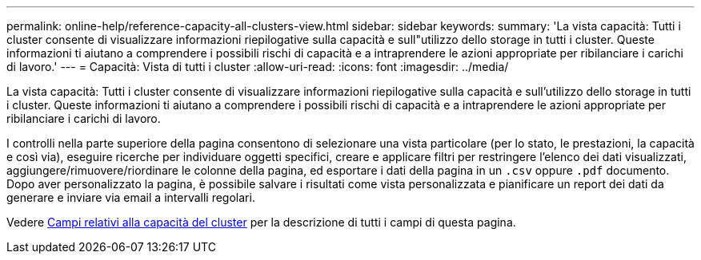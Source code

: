 ---
permalink: online-help/reference-capacity-all-clusters-view.html 
sidebar: sidebar 
keywords:  
summary: 'La vista capacità: Tutti i cluster consente di visualizzare informazioni riepilogative sulla capacità e sull"utilizzo dello storage in tutti i cluster. Queste informazioni ti aiutano a comprendere i possibili rischi di capacità e a intraprendere le azioni appropriate per ribilanciare i carichi di lavoro.' 
---
= Capacità: Vista di tutti i cluster
:allow-uri-read: 
:icons: font
:imagesdir: ../media/


[role="lead"]
La vista capacità: Tutti i cluster consente di visualizzare informazioni riepilogative sulla capacità e sull'utilizzo dello storage in tutti i cluster. Queste informazioni ti aiutano a comprendere i possibili rischi di capacità e a intraprendere le azioni appropriate per ribilanciare i carichi di lavoro.

I controlli nella parte superiore della pagina consentono di selezionare una vista particolare (per lo stato, le prestazioni, la capacità e così via), eseguire ricerche per individuare oggetti specifici, creare e applicare filtri per restringere l'elenco dei dati visualizzati, aggiungere/rimuovere/riordinare le colonne della pagina, ed esportare i dati della pagina in un `.csv` oppure `.pdf` documento. Dopo aver personalizzato la pagina, è possibile salvare i risultati come vista personalizzata e pianificare un report dei dati da generare e inviare via email a intervalli regolari.

Vedere xref:reference-cluster-capacity-fields.adoc[Campi relativi alla capacità del cluster] per la descrizione di tutti i campi di questa pagina.
